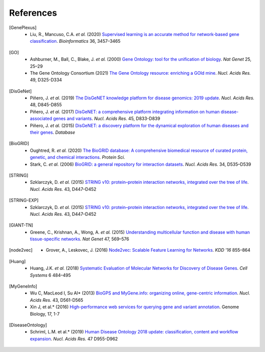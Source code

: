 References
==========

.. [GenePlexus]
   * Liu, R., Mancuso, C.A. *et al.* (2020) `Supervised learning is an accurate method for network-based gene classification <https://doi.org/10.1093/bioinformatics/btaa150>`_. *Bioinformatics* 36, 3457–3465
.. [GO]
   * Ashburner, M., Ball, C., Blake, J. *et al.* (2000) `Gene Ontology: tool for the unification of biology <https://doi.org/10.1038/75556>`_. *Nat Genet* 25, 25–29
   * The Gene Ontology Consortium (2021) `The Gene Ontology resource: enriching a GOld mine <https://doi.org/10.1093/nar/gkaa1113>`_. *Nucl. Acids Res.* 49, D325-D334
.. [DisGeNet]
   * Piñero, J. *et al.* (2019) `The DisGeNET knowledge platform for disease genomics: 2019 update <https://doi.org/10.1093/nar/gkz1021>`_. *Nucl. Acids Res.* 48, D845-D855
   * Piñero, J. *et al.* (2017) `DisGeNET: a comprehensive platform integrating information on human disease-associated genes and variants <https://doi.org/10.1093/nar/gkw943>`_. *Nucl. Acids Res.* 45, D833-D839
   *  Piñero, J. *et al.* (2015) `DisGeNET: a discovery platform for the dynamical exploration of human diseases and their genes <https://doi.org/10.1093/database/bav028>`_. *Database*
.. [BioGRID]
   * Oughtred, R. *et al.* (2020) `The BioGRID database: A comprehensive biomedical resource of curated protein, genetic, and chemical interactions <https://doi.org/10.1002/pro.3978>`_. *Protein Sci.*
   * Stark, C. *et al.* (2006) `BioGRID: a general repository for interaction datasets <https://doi.org/10.1093/nar/gkj109>`_. *Nucl. Acids Res.* 34, D535–D539
.. [STRING]
   * Szklarczyk, D. *et al.* (2015) `STRING v10: protein–protein interaction networks, integrated over the tree of life <https://doi.org/10.1093/nar/gku1003>`_. *Nucl. Acids Res.* 43, D447–D452
.. [STRING-EXP]
   * Szklarczyk, D. *et al.* (2015) `STRING v10: protein–protein interaction networks, integrated over the tree of life <https://doi.org/10.1093/nar/gku1003>`_. *Nucl. Acids Res.* 43, D447–D452
.. [GIANT-TN]
   * Greene, C., Krishnan, A., Wong, A. *et al.* (2015) `Understanding multicellular function and disease with human tissue-specific networks <https://doi.org/10.1038/ng.3259>`_. *Nat Genet* 47, 569–576
.. [node2vec]
   * Grover, A., Leskovec, J. (2016) `Node2vec: Scalable Feature Learning for Networks <https://doi.org/10.1145/2939672.2939754>`_. *KDD '16* 855–864
.. [Huang]
   * Huang, J.K. *et al.* (2018) `Systematic Evaluation of Molecular Networks for Discovery of Disease Genes <https://doi.org/10.1016/j.cels.2018.03.001>`_. *Cell Systems* 6 484–495
.. [MyGeneInfo]
   * Wu C, MacLeod I, Su AI* (2013) `BioGPS and MyGene.info: organizing online, gene-centric information <https://doi.org/10.1093/nar/gks1114>`_. *Nucl. Acids Res.* 43, D561-D565
   * Xin J, et al.* (2016) `High-performance web services for querying gene and variant annotation <https://doi.org/10.1186/s13059-016-0953-9>`_. Genome Biology, 17, 1-7
.. [DiseaseOntology]
   * Schriml, L.M. et al.* (2019) `Human Disease Ontology 2018 update: classification, content and workflow expansion <https://doi.org/10.1093/nar/gky1032>`_. *Nucl. Acids Res.* 47 D955-D962